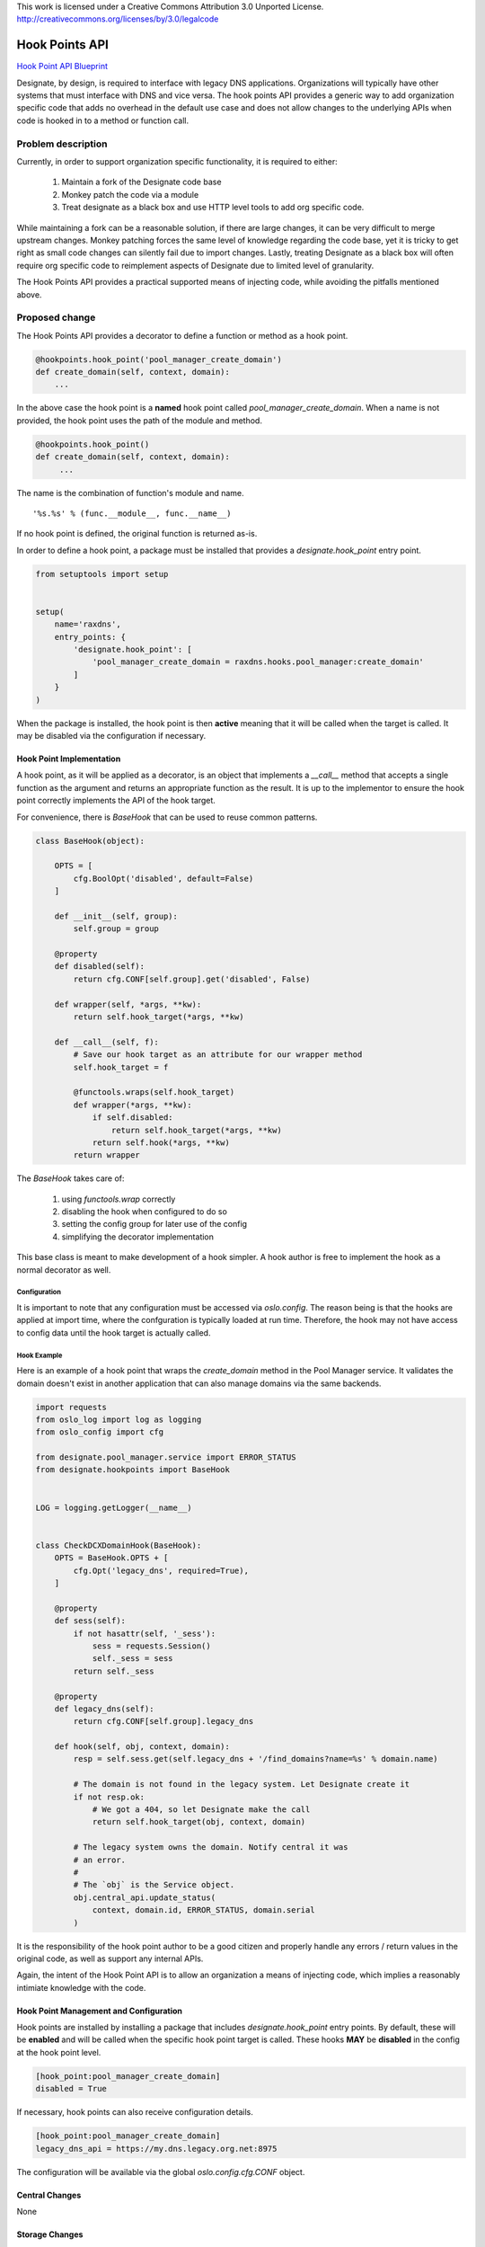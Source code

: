 ..

This work is licensed under a Creative Commons Attribution 3.0 Unported License.
http://creativecommons.org/licenses/by/3.0/legalcode

=================
 Hook Points API
=================

`Hook Point API Blueprint
<https://blueprints.launchpad.net/designate/+spec/hook-point-api>`_

Designate, by design, is required to interface with legacy DNS
applications. Organizations will typically have other systems that
must interface with DNS and vice versa. The hook points API provides a
generic way to add organization specific code that adds no overhead in
the default use case and does not allow changes to the underlying APIs
when code is hooked in to a method or function call.


Problem description
===================

Currently, in order to support organization specific functionality, it
is required to either:

 1. Maintain a fork of the Designate code base
 2. Monkey patch the code via a module
 3. Treat designate as a black box and use HTTP level tools to add org
    specific code.

While maintaining a fork can be a reasonable solution, if there are
large changes, it can be very difficult to merge upstream
changes. Monkey patching forces the same level of knowledge regarding
the code base, yet it is tricky to get right as small code changes can
silently fail due to import changes. Lastly, treating Designate as a
black box will often require org specific code to reimplement aspects
of Designate due to limited level of granularity.

The Hook Points API provides a practical supported means of injecting
code, while avoiding the pitfalls mentioned above.

Proposed change
===============

The Hook Points API provides a decorator to define a function or
method as a hook point.

.. code-block:: python

    @hookpoints.hook_point('pool_manager_create_domain')
    def create_domain(self, context, domain):
        ...

In the above case the hook point is a **named** hook point called
`pool_manager_create_domain`. When a name is not provided, the hook
point uses the path of the module and method.

.. code-block:: python

   @hookpoints.hook_point()
   def create_domain(self, context, domain):
        ...

The name is the combination of function's module and name. ::

  '%s.%s' % (func.__module__, func.__name__)

If no hook point is defined, the original function is returned
as-is.

In order to define a hook point, a package must be installed
that provides a `designate.hook_point` entry point.

.. code-block:: python

   from setuptools import setup


   setup(
       name='raxdns',
       entry_points: {
           'designate.hook_point': [
               'pool_manager_create_domain = raxdns.hooks.pool_manager:create_domain'
           ]
       }
   )

When the package is installed, the hook point is then **active**
meaning that it will be called when the target is called. It may be
disabled via the configuration if necessary.


Hook Point Implementation
-------------------------

A hook point, as it will be applied as a decorator, is an object that
implements a `__call__` method that accepts a single function as the
argument and returns an appropriate function as the result. It is up
to the implementor to ensure the hook point correctly implements the
API of the hook target.

For convenience, there is `BaseHook` that can be used to reuse common
patterns.

.. code-block:: python

   class BaseHook(object):

       OPTS = [
           cfg.BoolOpt('disabled', default=False)
       ]

       def __init__(self, group):
           self.group = group

       @property
       def disabled(self):
           return cfg.CONF[self.group].get('disabled', False)

       def wrapper(self, *args, **kw):
           return self.hook_target(*args, **kw)

       def __call__(self, f):
           # Save our hook target as an attribute for our wrapper method
           self.hook_target = f

           @functools.wraps(self.hook_target)
           def wrapper(*args, **kw):
               if self.disabled:
                   return self.hook_target(*args, **kw)
               return self.hook(*args, **kw)
           return wrapper

The `BaseHook` takes care of:

 1. using `functools.wrap` correctly
 2. disabling the hook when configured to do so
 3. setting the config group for later use of the config
 4. simplifying the decorator implementation

This base class is meant to make development of a hook simpler. A hook
author is free to implement the hook as a normal decorator as
well.

Configuration
~~~~~~~~~~~~~

It is important to note that any configuration must be accessed via
`oslo.config`. The reason being is that the hooks are applied at
import time, where the confguration is typically loaded at run
time. Therefore, the hook may not have access to config data until the
hook target is actually called.


Hook Example
~~~~~~~~~~~~

Here is an example of a hook point that wraps the `create_domain`
method in the Pool Manager service. It validates the domain doesn't
exist in another application that can also manage domains via the same
backends.

.. code-block:: python

    import requests
    from oslo_log import log as logging
    from oslo_config import cfg

    from designate.pool_manager.service import ERROR_STATUS
    from designate.hookpoints import BaseHook


    LOG = logging.getLogger(__name__)


    class CheckDCXDomainHook(BaseHook):
        OPTS = BaseHook.OPTS + [
            cfg.Opt('legacy_dns', required=True),
        ]

        @property
        def sess(self):
            if not hasattr(self, '_sess'):
                sess = requests.Session()
                self._sess = sess
            return self._sess

        @property
        def legacy_dns(self):
            return cfg.CONF[self.group].legacy_dns

        def hook(self, obj, context, domain):
            resp = self.sess.get(self.legacy_dns + '/find_domains?name=%s' % domain.name)

            # The domain is not found in the legacy system. Let Designate create it
            if not resp.ok:
                # We got a 404, so let Designate make the call
                return self.hook_target(obj, context, domain)

            # The legacy system owns the domain. Notify central it was
            # an error.
            #
            # The `obj` is the Service object.
            obj.central_api.update_status(
                context, domain.id, ERROR_STATUS, domain.serial
            )


It is the responsibility of the hook point author to be a good citizen
and properly handle any errors / return values in the original code, as
well as support any internal APIs.

Again, the intent of the Hook Point API is to allow an organization a
means of injecting code, which implies a reasonably intimiate
knowledge with the code.


Hook Point Management and Configuration
---------------------------------------

Hook points are installed by installing a package that includes
`designate.hook_point` entry points. By default, these will be
**enabled** and will be called when the specific hook point target is
called. These hooks **MAY** be **disabled** in the config at the hook
point level.

.. code-block:: cfg

   [hook_point:pool_manager_create_domain]
   disabled = True

If necessary, hook points can also receive configuration details.

.. code-block:: cfg

   [hook_point:pool_manager_create_domain]
   legacy_dns_api = https://my.dns.legacy.org.net:8975

The configuration will be available via the global
`oslo.config.cfg.CONF` object.


Central Changes
---------------

None


Storage Changes
---------------

None

Other Changes
-------------

Hook points can be added liberally or in an extremely limited, known
uses cases. Similarly, no hook points can be formally added and an
organization may apply them as necessary in an org specific patch.


Alternatives
------------

Other than the originally mentioned tactics for hooking into the
Designate code, more specific hook points could be created on a
per-use basis. For example, there could be very a specific API for
hooks that get called when a message is read from the queue. While
providing more specific hooks may allow for a use case specific API,
it would also require each API be designed, documented and tested. The
hook point API provides a single tested means of injecting code that
has limited effect on the API over time and allows a reasonable level
of support.


Implementation
==============

Assignee(s)
-----------

Primary assignee:
  eric-larson


Milestones
----------

Target Milestone for completion:
  Liberty-1


Work Items
----------

 - Add `designate.hookpoints`, implementing the `@hook_point`
   decorator
 - Add documentation for writing hook points and enumrate what hook
   points exist.

See `this review <https://review.openstack.org/164748>`_ for the
current implementation.

dependencies
============

- stevedore
